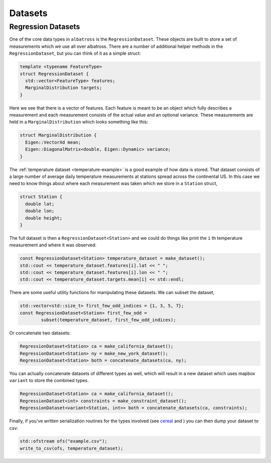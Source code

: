 ####################
Datasets
####################

.. _datasets:

-------------------
Regression Datasets
-------------------

One of the core data types in ``albatross`` is the ``RegressionDataset``.  These objects are built to store a set of measurements which we use all over albatross.  There are a number of additional helper methods in the ``RegressionDataset``, but you can think of it as a simple struct:

.. code-block:: c

  template <typename FeatureType>
  struct RegressionDataset {
    std::vector<FeatureType> features;
    MarginalDistribution targets;
  }


Here we see that there is a vector of features.  Each feature is meant to be an object which fully describes a measurement and each measurement consists of the actual value and an optional variance.  These measurements are held in a ``MarginalDistribution`` which looks something like this:

.. code-block:: c

  struct MarginalDistribution {
    Eigen::VectorXd mean;
    Eigen::DiagonalMatrix<double, Eigen::Dynamic> variance;
  }


The :ref:`temperature dataset <temperature-example>` is a good example of how data is stored.  That dataset consists of a large number of average daily temperature measurements at stations spread across the continental US.  In this case we need to know things about where each measurement was taken which we store in a ``Station`` struct,

.. code-block:: c

  struct Station {
    double lat;
    double lon;
    double height;
  }

The full dataset is then a ``RegressionDataset<Station>`` and we could do things like print the ``i`` th temperature measurement and where it was observed:

.. code-block:: c

  const RegressionDataset<Station> temperature_dataset = make_dataset();
  std::cout << temperature_dataset.features[i].lat << " ";
  std::cout << temperature_dataset.features[i].lon << " ";
  std::cout << temperature_dataset.targets.mean[i] << std::endl;

There are some useful utility functions for manipulating these datasets.  We can subset the dataset,

.. code-block:: c

  std::vector<std::size_t> first_few_odd_indices = {1, 3, 5, 7};
  const RegressionDataset<Station> first_few_odd =
          subset(temperature_dataset, first_few_odd_indices);

Or concatenate two datasets:

.. code-block:: c

  RegressionDataset<Station> ca = make_california_dataset();
  RegressionDataset<Station> ny = make_new_york_dataset();
  RegressionDataset<Station> both = concatenate_datasets(ca, ny);

You can actually concatenate datasets of different types as well, which will result in a new dataset which uses mapbox ``variant`` to store the combined types.

.. code-block:: c

  RegressionDataset<Station> ca = make_california_dataset();
  RegressionDataset<int> constraints = make_constraint_dataset();
  RegressionDataset<variant<Station, int>> both = concatenate_datasets(ca, constraints);

Finally, if you've written serialization routines for the types involved (see `cereal`_ and ) you can then dump your dataset to csv:

.. code-block:: c

  std::ofstream ofs("example.csv");
  write_to_csv(ofs, temperature_dataset);

.. _`cereal` : https://uscilab.github.io/cereal/

